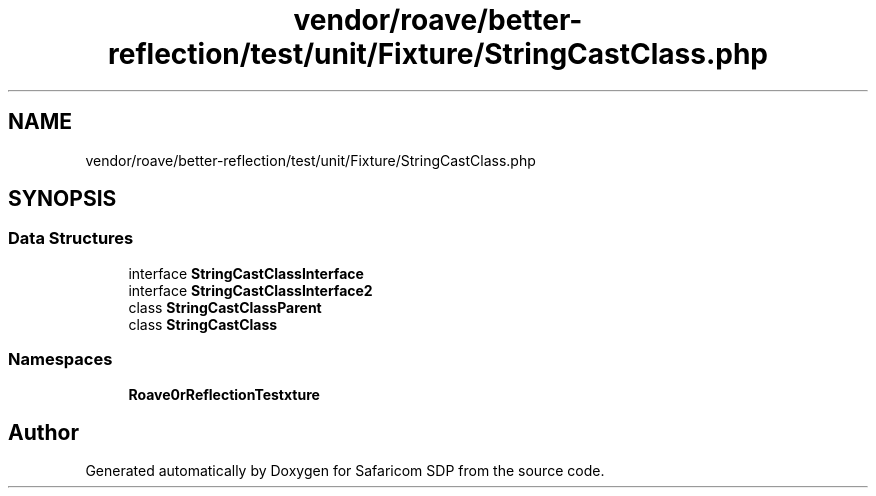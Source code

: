 .TH "vendor/roave/better-reflection/test/unit/Fixture/StringCastClass.php" 3 "Sat Sep 26 2020" "Safaricom SDP" \" -*- nroff -*-
.ad l
.nh
.SH NAME
vendor/roave/better-reflection/test/unit/Fixture/StringCastClass.php
.SH SYNOPSIS
.br
.PP
.SS "Data Structures"

.in +1c
.ti -1c
.RI "interface \fBStringCastClassInterface\fP"
.br
.ti -1c
.RI "interface \fBStringCastClassInterface2\fP"
.br
.ti -1c
.RI "class \fBStringCastClassParent\fP"
.br
.ti -1c
.RI "class \fBStringCastClass\fP"
.br
.in -1c
.SS "Namespaces"

.in +1c
.ti -1c
.RI " \fBRoave\\BetterReflectionTest\\Fixture\fP"
.br
.in -1c
.SH "Author"
.PP 
Generated automatically by Doxygen for Safaricom SDP from the source code\&.
